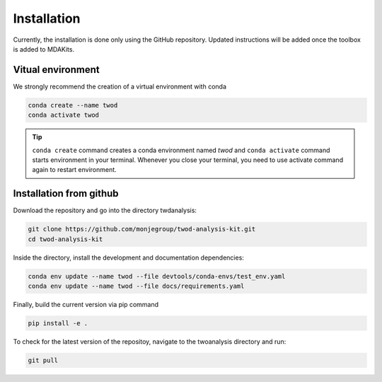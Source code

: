 Installation
============




Currently, the installation is done only using the GitHub repository. Updated instructions will be added once the toolbox is added to MDAKits.

Vitual environment
-----------------


We strongly recommend the creation of a virtual environment with conda


.. code-block:: console

    conda create --name twod
    conda activate twod

.. tip::

    ``conda create`` command creates a conda environment named *twod*
    and ``conda activate`` command starts environment in your terminal.
    Whenever you close your terminal, you need to use activate command again to restart environment.



Installation from github
------------------------

Download the repository and go into the directory twdanalysis:

.. code-block:: console

    git clone https://github.com/monjegroup/twod-analysis-kit.git
    cd twod-analysis-kit

Inside the directory, install the development and documentation dependencies:

.. code-block:: console

    conda env update --name twod --file devtools/conda-envs/test_env.yaml
    conda env update --name twod --file docs/requirements.yaml

Finally, build the current version via pip command

.. code-block:: console

   pip install -e .

To check for the latest version of the repositoy, navigate to the twoanalysis directory and run:

.. code-block:: console

   git pull
